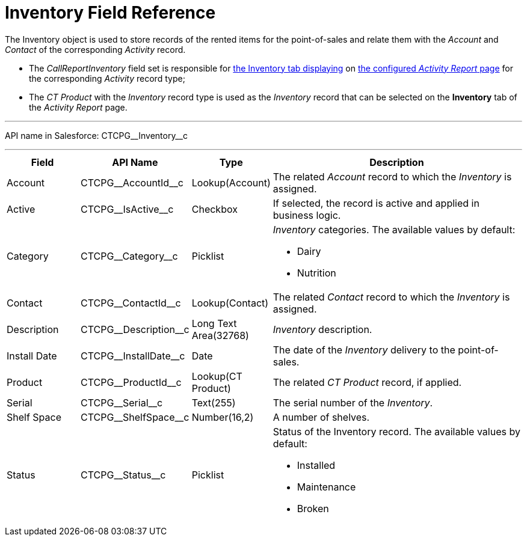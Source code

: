 = Inventory Field Reference

The [.object]#Inventory# object is used to store records of the rented items for the point-of-sales and relate them with the _Account_ and _Contact_ of the corresponding _Activity_ record.

* The _CallReportInventory_ field set is responsible for xref:admin-guide/activity-report-management/ref-guide/activity-report-interface.adoc[the Inventory tab displaying] on xref:admin-guide/activity-report-management/index.adoc[the configured _Activity Report_ page] for the corresponding _Activity_ record type;
* The__ CT Product__ with the _Inventory_ record type is used as the _Inventory_ record that can be selected on the *Inventory* tab of the _Activity Report_ page.

'''''

API name in Salesforce: [.apiobject]#CTCPG\__Inventory__c#

'''''

[width="100%",cols="15%,20%,10%,55%"]
|===
|*Field* |*API Name* |*Type* |*Description*

|Account          |[.apiobject]#CTCPG\__AccountId__c# |Lookup(Account)
   |The related _Account_ record to which the _Inventory_ is assigned.

|Active |[.apiobject]#CTCPG\__IsActive__c# |Checkbox |If selected,
the record is active and applied in business logic.

|Category |[.apiobject]#CTCPG\__Category__c# |Picklist a|
_Inventory_ categories. The available values by default:

* Dairy
* Nutrition

|Contact |[.apiobject]#CTCPG\__ContactId__c# |Lookup(Contact)
|The related _Contact_ record to which the__ Inventory__ is assigned.

|Description |[.apiobject]#CTCPG\__Description__c# |Long Text Area(32768)
|_Inventory_ description.

|Install Date |[.apiobject]#CTCPG\__InstallDate__c# |Date |The date of the _Inventory_ delivery to the point-of-sales.

|Product |[.apiobject]#CTCPG\__ProductId__c# |Lookup(CT Product)  |The related _CT Product_ record, if applied.

|Serial |[.apiobject]#CTCPG\__Serial__c#  |Text(255) |The serial number of the _Inventory_.

|Shelf Space |[.apiobject]#CTCPG\__ShelfSpace__c#  |Number(16,2) |A number of shelves.

|Status |[.apiobject]#CTCPG\__Status__c#  |Picklist a|
Status of the Inventory record. The available values by default:

* Installed
* Maintenance
* Broken

|===
